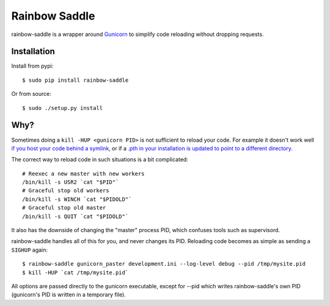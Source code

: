 Rainbow Saddle
==============

rainbow-saddle is a wrapper around `Gunicorn <http://gunicorn.org/>`_ to
simplify code reloading without dropping requests.

Installation
------------

Install from pypi::

    $ sudo pip install rainbow-saddle

Or from source::

    $ sudo ./setup.py install

Why?
----

Sometimes doing a ``kill -HUP <gunicorn PID>`` is not sufficient to reload your
code. For example it doesn't work well `if you host your code behind a symlink
<https://github.com/benoitc/gunicorn/issues/394>`_, or if a `.pth in your
installation is updated to point to a different directory
<https://github.com/benoitc/gunicorn/issues/402>`_.

The correct way to reload code in such situations is a bit complicated::

    # Reexec a new master with new workers
    /bin/kill -s USR2 `cat "$PID"`
    # Graceful stop old workers
    /bin/kill -s WINCH `cat "$PIDOLD"`
    # Graceful stop old master 
    /bin/kill -s QUIT `cat "$PIDOLD"`

It also has the downside of changing the "master" process PID, which confuses
tools such as supervisord.

rainbow-saddle handles all of this for you, and never changes its PID.
Reloading code becomes as simple as sending a ``SIGHUP`` again::

    $ rainbow-saddle gunicorn_paster development.ini --log-level debug --pid /tmp/mysite.pid
    $ kill -HUP `cat /tmp/mysite.pid`

All options are passed directly to the gunicorn executable, except for --pid
which writes rainbow-saddle's own PID (gunicorn's PID is written in a temporary
file).

